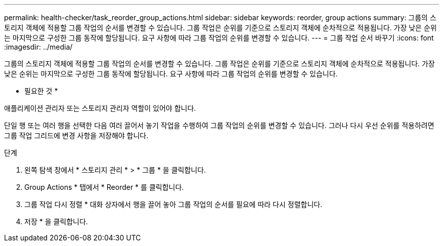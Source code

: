 ---
permalink: health-checker/task_reorder_group_actions.html 
sidebar: sidebar 
keywords: reorder, group actions 
summary: 그룹의 스토리지 객체에 적용할 그룹 작업의 순서를 변경할 수 있습니다. 그룹 작업은 순위를 기준으로 스토리지 객체에 순차적으로 적용됩니다. 가장 낮은 순위는 마지막으로 구성한 그룹 동작에 할당됩니다. 요구 사항에 따라 그룹 작업의 순위를 변경할 수 있습니다. 
---
= 그룹 작업 순서 바꾸기
:icons: font
:imagesdir: ../media/


[role="lead"]
그룹의 스토리지 객체에 적용할 그룹 작업의 순서를 변경할 수 있습니다. 그룹 작업은 순위를 기준으로 스토리지 객체에 순차적으로 적용됩니다. 가장 낮은 순위는 마지막으로 구성한 그룹 동작에 할당됩니다. 요구 사항에 따라 그룹 작업의 순위를 변경할 수 있습니다.

* 필요한 것 *

애플리케이션 관리자 또는 스토리지 관리자 역할이 있어야 합니다.

단일 행 또는 여러 행을 선택한 다음 여러 끌어서 놓기 작업을 수행하여 그룹 작업의 순위를 변경할 수 있습니다. 그러나 다시 우선 순위를 적용하려면 그룹 작업 그리드에 변경 사항을 저장해야 합니다.

.단계
. 왼쪽 탐색 창에서 * 스토리지 관리 * > * 그룹 * 을 클릭합니다.
. Group Actions * 탭에서 * Reorder * 를 클릭합니다.
. 그룹 작업 다시 정렬 * 대화 상자에서 행을 끌어 놓아 그룹 작업의 순서를 필요에 따라 다시 정렬합니다.
. 저장 * 을 클릭합니다.

